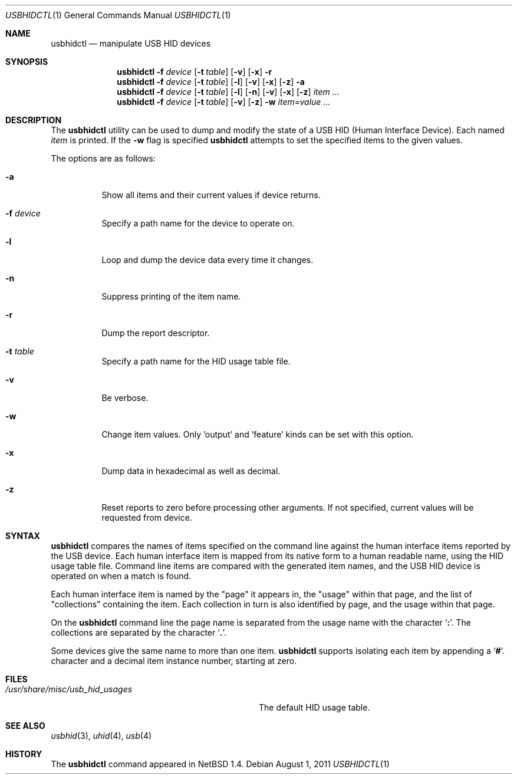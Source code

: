 .\" $NetBSD: usbhidctl.1,v 1.8 1999/05/11 21:03:58 augustss Exp $
.\" $FreeBSD: releng/12.0/usr.bin/usbhidctl/usbhidctl.1 250582 2013-05-12 22:22:12Z joel $
.\"
.\" Copyright (c) 1998 The NetBSD Foundation, Inc.
.\" All rights reserved.
.\"
.\" This code is derived from software contributed to The NetBSD Foundation
.\" by Lennart Augustsson.
.\"
.\" Redistribution and use in source and binary forms, with or without
.\" modification, are permitted provided that the following conditions
.\" are met:
.\" 1. Redistributions of source code must retain the above copyright
.\"    notice, this list of conditions and the following disclaimer.
.\" 2. Redistributions in binary form must reproduce the above copyright
.\"    notice, this list of conditions and the following disclaimer in the
.\"    documentation and/or other materials provided with the distribution.
.\"
.\" THIS SOFTWARE IS PROVIDED BY THE NETBSD FOUNDATION, INC. AND CONTRIBUTORS
.\" ``AS IS'' AND ANY EXPRESS OR IMPLIED WARRANTIES, INCLUDING, BUT NOT LIMITED
.\" TO, THE IMPLIED WARRANTIES OF MERCHANTABILITY AND FITNESS FOR A PARTICULAR
.\" PURPOSE ARE DISCLAIMED.  IN NO EVENT SHALL THE FOUNDATION OR CONTRIBUTORS
.\" BE LIABLE FOR ANY DIRECT, INDIRECT, INCIDENTAL, SPECIAL, EXEMPLARY, OR
.\" CONSEQUENTIAL DAMAGES (INCLUDING, BUT NOT LIMITED TO, PROCUREMENT OF
.\" SUBSTITUTE GOODS OR SERVICES; LOSS OF USE, DATA, OR PROFITS; OR BUSINESS
.\" INTERRUPTION) HOWEVER CAUSED AND ON ANY THEORY OF LIABILITY, WHETHER IN
.\" CONTRACT, STRICT LIABILITY, OR TORT (INCLUDING NEGLIGENCE OR OTHERWISE)
.\" ARISING IN ANY WAY OUT OF THE USE OF THIS SOFTWARE, EVEN IF ADVISED OF THE
.\" POSSIBILITY OF SUCH DAMAGE.
.\"
.Dd August 1, 2011
.Dt USBHIDCTL 1
.Os
.Sh NAME
.Nm usbhidctl
.Nd manipulate USB HID devices
.Sh SYNOPSIS
.Nm
.Fl f Ar device
.Op Fl t Ar table
.Op Fl v
.Op Fl x
.Fl r
.Nm
.Fl f Ar device
.Op Fl t Ar table
.Op Fl l
.Op Fl v
.Op Fl x
.Op Fl z
.Fl a
.Nm
.Fl f Ar device
.Op Fl t Ar table
.Op Fl l
.Op Fl n
.Op Fl v
.Op Fl x
.Op Fl z
.Ar item ...
.Nm
.Fl f Ar device
.Op Fl t Ar table
.Op Fl v
.Op Fl z
.Fl w
.Ar item=value ...
.Sh DESCRIPTION
The
.Nm
utility can be used to dump and modify the state of a USB HID (Human
Interface Device).
Each named
.Ar item
is printed.
If the
.Fl w
flag is specified
.Nm
attempts to set the specified items to the given values.
.Pp
The options are as follows:
.Bl -tag -width Ds
.It Fl a
Show all items and their current values if device returns.
.It Fl f Ar device
Specify a path name for the device to operate on.
.It Fl l
Loop and dump the device data every time it changes.
.It Fl n
Suppress printing of the item name.
.It Fl r
Dump the report descriptor.
.It Fl t Ar table
Specify a path name for the HID usage table file.
.It Fl v
Be verbose.
.It Fl w
Change item values.
Only 'output' and 'feature' kinds can be set with this option.
.It Fl x
Dump data in hexadecimal as well as decimal.
.It Fl z
Reset reports to zero before processing other arguments.
If not specified, current values will be requested from device.
.El
.Sh SYNTAX
.Nm
compares the names of items specified on the command line against the human
interface items reported by the USB device.
Each human interface item is mapped from its native form to a human readable
name, using the HID usage table file.
Command line items are compared with the generated item names,
and the USB HID device is operated on when a match is found.
.Pp
Each human interface item is named by the
.Qq page
it appears in, the
.Qq usage
within that page, and the list of
.Qq collections
containing the item.
Each collection in turn is also identified by page, and
the usage within that page.
.Pp
On the
.Nm
command line the page name is separated from the usage name with the character
.Sq Cm \&: .
The collections are separated by the character
.Sq Cm \&. .
.Pp
Some devices give the same name to more than one item.
.Nm
supports isolating each item by appending a
.Sq Cm \&# .
character and a decimal item instance number, starting at zero.
.Sh FILES
.Bl -tag -width 30n
.It Pa /usr/share/misc/usb_hid_usages
The default HID usage table.
.El
.Sh SEE ALSO
.Xr usbhid 3 ,
.Xr uhid 4 ,
.Xr usb 4
.Sh HISTORY
The
.Nm
command appeared in
.Nx 1.4 .

